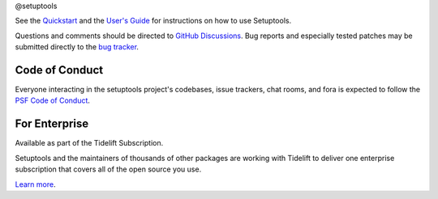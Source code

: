 @setuptools

.. |pypi-version| image:: https://img.shields.io/pypi/v/setuptools.svg
   :target: https://pypi.org/project/setuptools

.. |py-version| image:: https://img.shields.io/pypi/pyversions/setuptools.svg

.. |test-badge| image:: https://github.com/pypa/setuptools/actions/workflows/main.yml/badge.svg
   :target: https://github.com/pypa/setuptools/actions?query=workflow%3A%22tests%22
   :alt: tests

.. |ruff-badge| image:: https://img.shields.io/endpoint?url=https://raw.githubusercontent.com/charliermarsh/ruff/main/assets/badge/v2.json
   :target: https://github.com/astral-sh/ruff
   :alt: Ruff

.. |docs-badge| image:: https://img.shields.io/readthedocs/setuptools/latest.svg
   :target: https://setuptools.pypa.io

.. |skeleton-badge| image:: https://img.shields.io/badge/skeleton-2025-informational
   :target: https://blog.jaraco.com/skeleton

.. |codecov-badge| image:: https://img.shields.io/codecov/c/github/pypa/setuptools/master.svg?logo=codecov&logoColor=white
   :target: https://codecov.io/gh/pypa/setuptools

.. |tidelift-badge| image:: https://tidelift.com/badges/github/pypa/setuptools?style=flat
   :target: https://tidelift.com/subscription/pkg/pypi-setuptools?utm_source=pypi-setuptools&utm_medium=readme

.. |discord-badge| image:: https://img.shields.io/discord/803025117553754132
   :target: https://discord.com/channels/803025117553754132/815945031150993468
   :alt: Discord

|pypi-version| |py-version| |test-badge| |ruff-badge| |docs-badge| |skeleton-badge| |codecov-badge| |discord-badge|

See the `Quickstart <https://setuptools.pypa.io/en/latest/userguide/quickstart.html>`_
and the `User's Guide <https://setuptools.pypa.io/en/latest/userguide/>`_ for
instructions on how to use Setuptools.

Questions and comments should be directed to `GitHub Discussions
<https://github.com/pypa/setuptools/discussions>`_.
Bug reports and especially tested patches may be
submitted directly to the `bug tracker
<https://github.com/pypa/setuptools/issues>`_.


Code of Conduct
===============

Everyone interacting in the setuptools project's codebases, issue trackers,
chat rooms, and fora is expected to follow the
`PSF Code of Conduct <https://github.com/pypa/.github/blob/main/CODE_OF_CONDUCT.md>`_.


For Enterprise
==============

Available as part of the Tidelift Subscription.

Setuptools and the maintainers of thousands of other packages are working with Tidelift to deliver one enterprise subscription that covers all of the open source you use.

`Learn more <https://tidelift.com/subscription/pkg/pypi-setuptools?utm_source=pypi-setuptools&utm_medium=referral&utm_campaign=github>`_.
